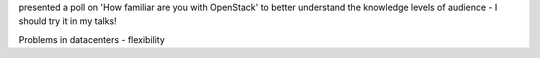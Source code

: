 presented a poll on 'How familiar are you with OpenStack' to better understand the knowledge levels of audience - I should try it in my talks!

Problems in datacenters - flexibility
